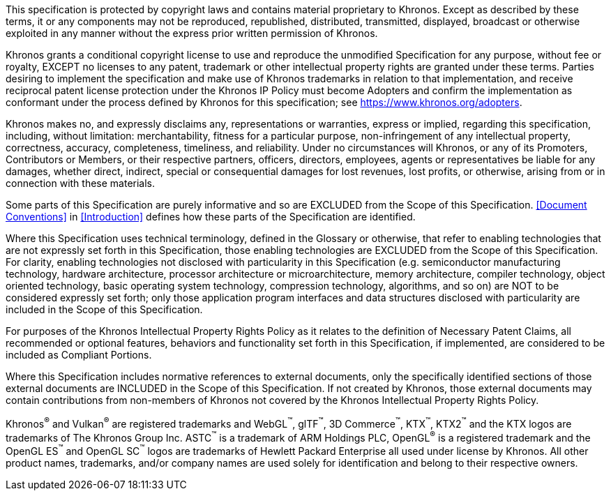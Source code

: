 This specification is protected by copyright laws and contains
material proprietary to Khronos. Except as described by these terms,
it or any components may not be reproduced, republished, distributed,
transmitted, displayed, broadcast or otherwise exploited in any
manner without the express prior written permission of Khronos.

Khronos grants a conditional copyright license to use and reproduce
the unmodified Specification for any purpose, without fee or royalty,
EXCEPT no licenses to any patent, trademark or other intellectual
property rights are granted under these terms. Parties desiring to
implement the specification and make use of Khronos trademarks in
relation to that implementation, and receive reciprocal patent
license protection under the Khronos IP Policy must become Adopters
and confirm the implementation as conformant under the process
defined by Khronos for this specification; see
https://www.khronos.org/adopters.

Khronos makes no, and expressly disclaims any, representations or
warranties, express or implied, regarding this specification,
including, without limitation: merchantability, fitness for a
particular purpose, non-infringement of any intellectual property,
correctness, accuracy, completeness, timeliness, and reliability.
Under no circumstances will Khronos, or any of its Promoters,
Contributors or Members, or their respective partners, officers,
directors, employees, agents or representatives be liable for any
damages, whether direct, indirect, special or consequential damages
for lost revenues, lost profits, or otherwise, arising from or in
connection with these materials.

Some parts of this Specification are purely informative and so are
EXCLUDED from the Scope of this Specification. <<Document Conventions>>
in <<Introduction>> defines how these parts of the Specification
are identified.

Where this Specification uses technical terminology, defined in the
Glossary or otherwise, that refer to enabling technologies that are
not expressly set forth in this Specification, those enabling
technologies are EXCLUDED from the Scope of this Specification. For
clarity, enabling technologies not disclosed with particularity in
this Specification (e.g. semiconductor manufacturing technology,
hardware architecture, processor architecture or microarchitecture,
memory architecture, compiler technology, object oriented technology,
basic operating system technology, compression technology, algorithms,
and so on) are NOT to be considered expressly set forth; only those
application program interfaces and data structures disclosed with
particularity are included in the Scope of this Specification.

For purposes of the Khronos Intellectual Property Rights Policy as
it relates to the definition of Necessary Patent Claims, all
recommended or optional features, behaviors and functionality set
forth in this Specification, if implemented, are considered to be
included as Compliant Portions.

Where this Specification includes normative references to external
documents, only the specifically identified sections of those
external documents are INCLUDED in the Scope of this Specification.
If not created by Khronos, those external documents may contain
contributions from non-members of Khronos not covered by the Khronos
Intellectual Property Rights Policy.

Khronos^®^ and Vulkan^®^ are registered trademarks and WebGL^™️^,
glTF^™️^, 3D Commerce^™️^, KTX^™️^, KTX2^™️^ and the KTX logos are
trademarks of The Khronos Group Inc. ASTC^™️^ is a trademark of ARM
Holdings PLC, OpenGL^®^ is a registered trademark and the OpenGL
ES^™️^ and OpenGL SC^™️^ logos are trademarks of Hewlett Packard
Enterprise all used under license by Khronos. All other product
names, trademarks, and/or company names are used solely for
identification and belong to their respective owners.

